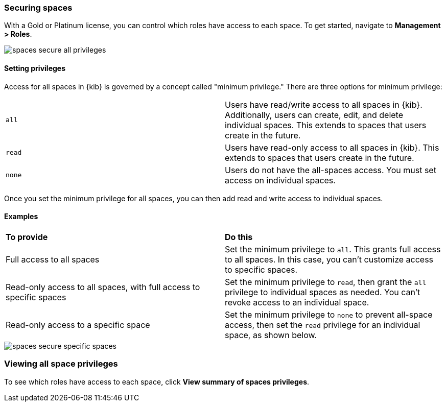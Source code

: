 [role="xpack"]
[[spaces-securing]]
=== Securing spaces


With a Gold or Platinum license, you can control which roles have access to 
each space. To get started, navigate to **Management > Roles**.

[role="screenshot"]
image::images/spaces_secure_all_privileges.png[]

==== Setting privileges

Access for all spaces in {kib} is governed by a concept called "minimum privilege."
There are three options for minimum privilege:


[cols="2*<"]
|===

|`all`
|Users have read/write access to all spaces in {kib}. Additionally, 
users can create, edit, and delete individual spaces. This extends to spaces 
that users create in the future.

|`read`
|Users have read-only access to all spaces in {kib}. This extends to spaces 
that users create in the future.

|`none`
|Users do not have the all-spaces access.  You must set access on 
individual spaces.


|===

Once you set the minimum privilege for all spaces, you can then add read and write 
access to individual spaces. 


==== Examples
[cols="2*<"]
|===

s|To provide
s|Do this

|Full access to all spaces
|Set the minimum privilege to `all`.  This grants 
full access to all spaces. In this case, you can't
customize access to specific spaces.

|Read-only access to all spaces, with full access to specific spaces
|Set the minimum privilege to `read`,
then grant the `all` privilege to individual spaces as needed. You can't revoke 
access to an individual space.

|Read-only access to a specific space
|Set the minimum privilege to `none` to prevent all-space access,
then set the `read` privilege for an individual space, 
as shown below.

|===

[role="screenshot"]
image::images/spaces_secure_specific_spaces.png[]



[float]
=== Viewing all space privileges

To see which roles have access to each space, click *View summary of spaces privileges*.

